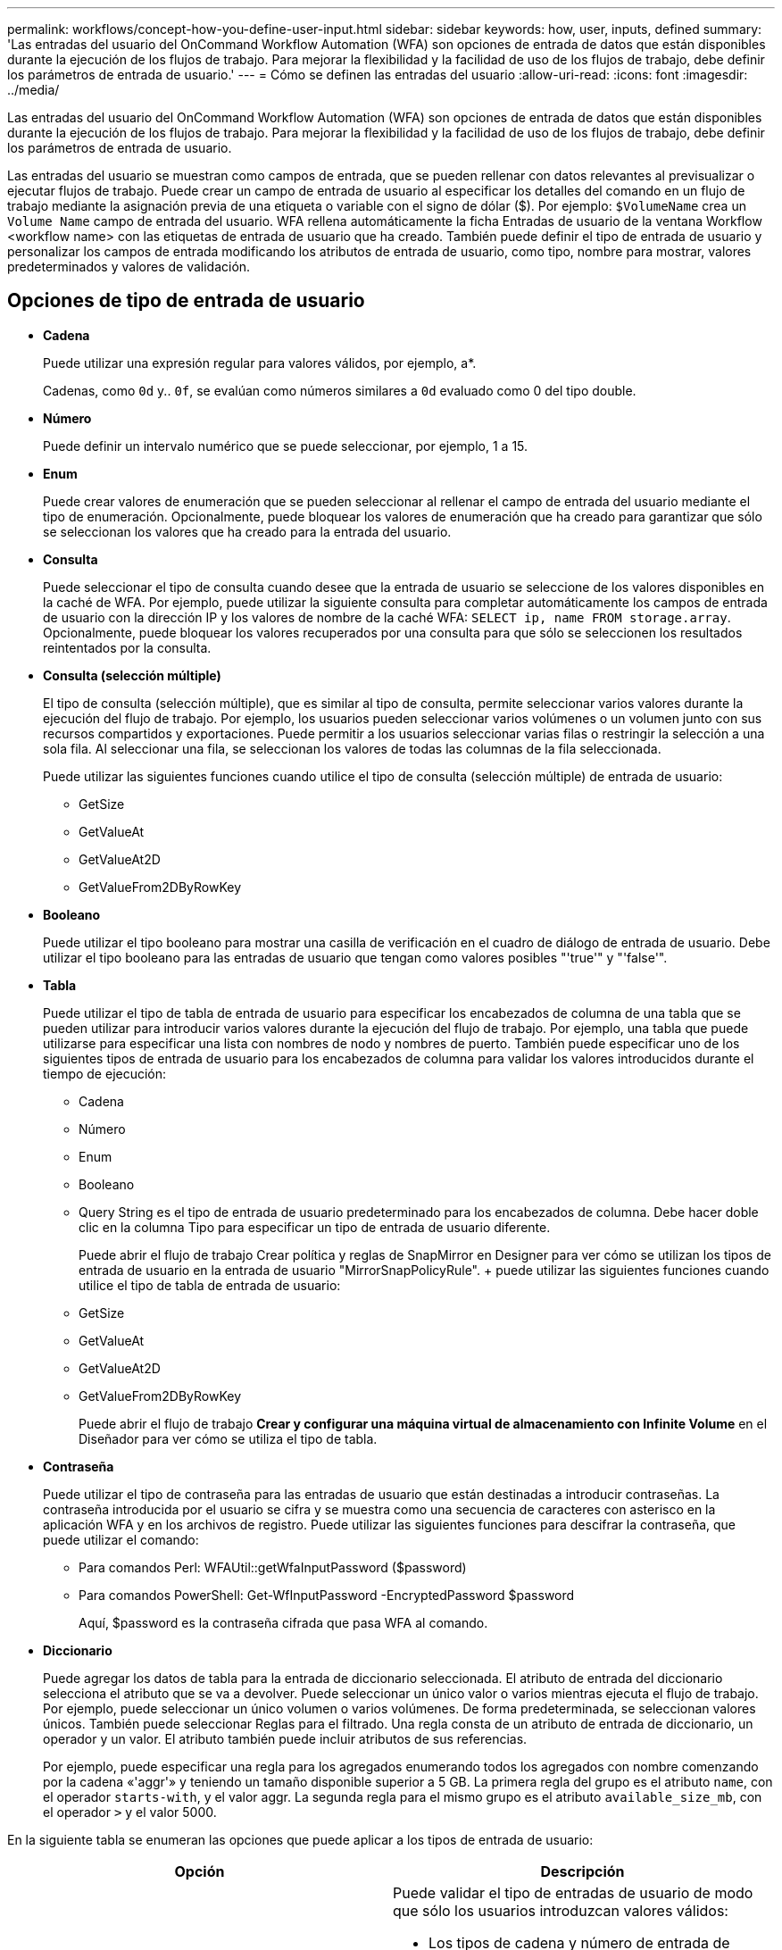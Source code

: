 ---
permalink: workflows/concept-how-you-define-user-input.html 
sidebar: sidebar 
keywords: how, user, inputs, defined 
summary: 'Las entradas del usuario del OnCommand Workflow Automation (WFA) son opciones de entrada de datos que están disponibles durante la ejecución de los flujos de trabajo. Para mejorar la flexibilidad y la facilidad de uso de los flujos de trabajo, debe definir los parámetros de entrada de usuario.' 
---
= Cómo se definen las entradas del usuario
:allow-uri-read: 
:icons: font
:imagesdir: ../media/


[role="lead"]
Las entradas del usuario del OnCommand Workflow Automation (WFA) son opciones de entrada de datos que están disponibles durante la ejecución de los flujos de trabajo. Para mejorar la flexibilidad y la facilidad de uso de los flujos de trabajo, debe definir los parámetros de entrada de usuario.

Las entradas del usuario se muestran como campos de entrada, que se pueden rellenar con datos relevantes al previsualizar o ejecutar flujos de trabajo. Puede crear un campo de entrada de usuario al especificar los detalles del comando en un flujo de trabajo mediante la asignación previa de una etiqueta o variable con el signo de dólar ($). Por ejemplo: `$VolumeName` crea un `Volume Name` campo de entrada del usuario. WFA rellena automáticamente la ficha Entradas de usuario de la ventana Workflow <workflow name> con las etiquetas de entrada de usuario que ha creado. También puede definir el tipo de entrada de usuario y personalizar los campos de entrada modificando los atributos de entrada de usuario, como tipo, nombre para mostrar, valores predeterminados y valores de validación.



== Opciones de tipo de entrada de usuario

* *Cadena*
+
Puede utilizar una expresión regular para valores válidos, por ejemplo, a*.

+
Cadenas, como `0d` y.. `0f`, se evalúan como números similares a `0d` evaluado como 0 del tipo double.

* *Número*
+
Puede definir un intervalo numérico que se puede seleccionar, por ejemplo, 1 a 15.

* *Enum*
+
Puede crear valores de enumeración que se pueden seleccionar al rellenar el campo de entrada del usuario mediante el tipo de enumeración. Opcionalmente, puede bloquear los valores de enumeración que ha creado para garantizar que sólo se seleccionan los valores que ha creado para la entrada del usuario.

* *Consulta*
+
Puede seleccionar el tipo de consulta cuando desee que la entrada de usuario se seleccione de los valores disponibles en la caché de WFA. Por ejemplo, puede utilizar la siguiente consulta para completar automáticamente los campos de entrada de usuario con la dirección IP y los valores de nombre de la caché WFA: `SELECT ip, name FROM storage.array`. Opcionalmente, puede bloquear los valores recuperados por una consulta para que sólo se seleccionen los resultados reintentados por la consulta.

* *Consulta (selección múltiple)*
+
El tipo de consulta (selección múltiple), que es similar al tipo de consulta, permite seleccionar varios valores durante la ejecución del flujo de trabajo. Por ejemplo, los usuarios pueden seleccionar varios volúmenes o un volumen junto con sus recursos compartidos y exportaciones. Puede permitir a los usuarios seleccionar varias filas o restringir la selección a una sola fila. Al seleccionar una fila, se seleccionan los valores de todas las columnas de la fila seleccionada.

+
Puede utilizar las siguientes funciones cuando utilice el tipo de consulta (selección múltiple) de entrada de usuario:

+
** GetSize
** GetValueAt
** GetValueAt2D
** GetValueFrom2DByRowKey


* *Booleano*
+
Puede utilizar el tipo booleano para mostrar una casilla de verificación en el cuadro de diálogo de entrada de usuario. Debe utilizar el tipo booleano para las entradas de usuario que tengan como valores posibles "'true'" y "'false'".

* *Tabla*
+
Puede utilizar el tipo de tabla de entrada de usuario para especificar los encabezados de columna de una tabla que se pueden utilizar para introducir varios valores durante la ejecución del flujo de trabajo. Por ejemplo, una tabla que puede utilizarse para especificar una lista con nombres de nodo y nombres de puerto. También puede especificar uno de los siguientes tipos de entrada de usuario para los encabezados de columna para validar los valores introducidos durante el tiempo de ejecución:

+
** Cadena
** Número
** Enum
** Booleano
** Query String es el tipo de entrada de usuario predeterminado para los encabezados de columna. Debe hacer doble clic en la columna Tipo para especificar un tipo de entrada de usuario diferente.


+
Puede abrir el flujo de trabajo Crear política y reglas de SnapMirror en Designer para ver cómo se utilizan los tipos de entrada de usuario en la entrada de usuario "MirrorSnapPolicyRule". + puede utilizar las siguientes funciones cuando utilice el tipo de tabla de entrada de usuario:

+
** GetSize
** GetValueAt
** GetValueAt2D
** GetValueFrom2DByRowKey
+
Puede abrir el flujo de trabajo *Crear y configurar una máquina virtual de almacenamiento con Infinite Volume* en el Diseñador para ver cómo se utiliza el tipo de tabla.



* *Contraseña*
+
Puede utilizar el tipo de contraseña para las entradas de usuario que están destinadas a introducir contraseñas. La contraseña introducida por el usuario se cifra y se muestra como una secuencia de caracteres con asterisco en la aplicación WFA y en los archivos de registro. Puede utilizar las siguientes funciones para descifrar la contraseña, que puede utilizar el comando:

+
** Para comandos Perl: WFAUtil::getWfaInputPassword ($password)
** Para comandos PowerShell: Get-WfInputPassword -EncryptedPassword $password
+
Aquí, $password es la contraseña cifrada que pasa WFA al comando.



* *Diccionario*
+
Puede agregar los datos de tabla para la entrada de diccionario seleccionada. El atributo de entrada del diccionario selecciona el atributo que se va a devolver. Puede seleccionar un único valor o varios mientras ejecuta el flujo de trabajo. Por ejemplo, puede seleccionar un único volumen o varios volúmenes. De forma predeterminada, se seleccionan valores únicos. También puede seleccionar Reglas para el filtrado. Una regla consta de un atributo de entrada de diccionario, un operador y un valor. El atributo también puede incluir atributos de sus referencias.

+
Por ejemplo, puede especificar una regla para los agregados enumerando todos los agregados con nombre comenzando por la cadena «'aggr'» y teniendo un tamaño disponible superior a 5 GB. La primera regla del grupo es el atributo `name`, con el operador `starts-with`, y el valor aggr. La segunda regla para el mismo grupo es el atributo `available_size_mb`, con el operador `>` y el valor 5000.



En la siguiente tabla se enumeran las opciones que puede aplicar a los tipos de entrada de usuario:

[cols="2*"]
|===
| Opción | Descripción 


 a| 
Validación
 a| 
Puede validar el tipo de entradas de usuario de modo que sólo los usuarios introduzcan valores válidos:

* Los tipos de cadena y número de entrada de usuario se pueden validar con los valores introducidos durante el tiempo de ejecución del flujo de trabajo.
* El tipo de cadena también se puede validar con una expresión regular.
* El tipo de número es un campo de coma flotante numérico y se puede validar utilizando un intervalo numérico especificado.




 a| 
Valores de bloqueo
 a| 
Puede bloquear los valores de los tipos de consulta y enumeración para evitar que el usuario sobrescriba los valores de lista desplegable y para activar la selección sólo de los valores mostrados.



 a| 
Marcar como obligatorio
 a| 
Puede marcar las entradas de usuario como obligatorias para que los usuarios deben introducir ciertas entradas de usuario a fin de continuar con la ejecución del flujo de trabajo.



 a| 
Agrupación
 a| 
Puede agrupar las entradas de usuario relacionadas y proporcionar un nombre para el grupo de entrada de usuario. Los grupos se pueden expandir y contraer en el cuadro de diálogo de entrada de usuario. Puede seleccionar un grupo que se debe expandir de forma predeterminada.



 a| 
Aplicación de condiciones
 a| 
Con la capacidad de entrada de usuario condicional, puede establecer el valor de una entrada de usuario en función del valor que se introduzca para otra entrada de usuario. Por ejemplo, en un flujo de trabajo que configura el protocolo NAS, puede especificar la entrada de usuario necesaria para el protocolo como NFS para activar la entrada del usuario "'Leer/escribir listas de host'".

|===
